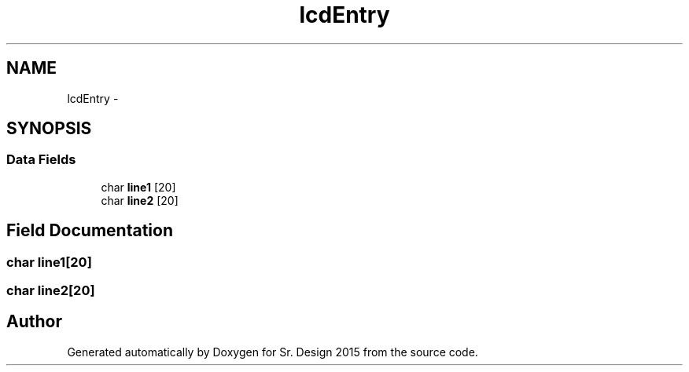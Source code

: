 .TH "lcdEntry" 3 "Sat Feb 28 2015" "Sr. Design 2015" \" -*- nroff -*-
.ad l
.nh
.SH NAME
lcdEntry \- 
.SH SYNOPSIS
.br
.PP
.SS "Data Fields"

.in +1c
.ti -1c
.RI "char \fBline1\fP [20]"
.br
.ti -1c
.RI "char \fBline2\fP [20]"
.br
.in -1c
.SH "Field Documentation"
.PP 
.SS "char line1[20]"

.SS "char line2[20]"


.SH "Author"
.PP 
Generated automatically by Doxygen for Sr\&. Design 2015 from the source code\&.
